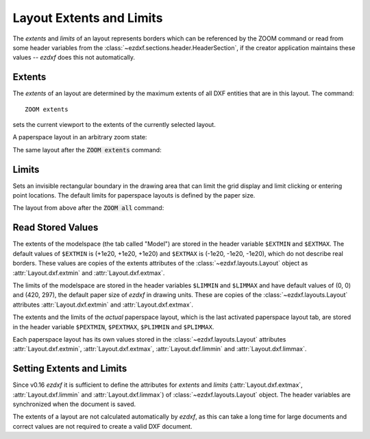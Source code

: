 .. _Layout extents and limits:

Layout Extents and Limits
=========================

The `extents` and `limits` of an layout represents borders which can be
referenced by the ZOOM command or read from some header variables from the
:class:`~ezdxf.sections.header.HeaderSection`, if the creator application
maintains these values -- `ezdxf` does this not automatically.

Extents
-------

The `extents` of an layout are determined by the maximum extents of all DXF
entities that are in this layout. The command::

    ZOOM extents

sets the current viewport to the extents of the currently selected layout.

A paperspace layout in an arbitrary zoom state:

.. image:: ../gfx/zoom_overview_800px.png

The same layout after the :code:`ZOOM extents` command:

.. image:: ../gfx/zoom_extents_800px.png

Limits
------

Sets an invisible rectangular boundary in the drawing area that can limit the
grid display and limit clicking or entering point locations. The default limits
for paperspace layouts is defined by the paper size.

The layout from above after the :code:`ZOOM all` command:

.. image:: ../gfx/zoom_all_800px.png

.. seealso::

    The AutoCAD online reference for the `ZOOM`_ and the `LIMITS`_ command.

Read Stored Values
------------------

The extents of the modelspace (the tab called "Model") are stored in
the header variable ``$EXTMIN`` and ``$EXTMAX``. The default values
of ``$EXTMIN`` is (+1e20, +1e20, +1e20) and ``$EXTMAX`` is
(-1e20, -1e20, -1e20), which do not describe real borders. These values are
copies of the extents attributes of the :class:`~ezdxf.layouts.Layout`
object as :attr:`Layout.dxf.extmin` and :attr:`Layout.dxf.extmax`.

The limits of the modelspace are stored in the header variables ``$LIMMIN`` and
``$LIMMAX`` and have default values of (0, 0) and (420, 297), the default paper
size of `ezdxf` in drawing units. These are copies of the :class:`~ezdxf.layouts.Layout`
attributes :attr:`Layout.dxf.extmin` and :attr:`Layout.dxf.extmax`.

The extents and the limits of the `actual` paperspace layout, which is the last
activated paperspace layout tab, are stored in the header variable ``$PEXTMIN``,
``$PEXTMAX``, ``$PLIMMIN`` and ``$PLIMMAX``.

Each paperspace layout has its own values stored in the :class:`~ezdxf.layouts.Layout`
attributes :attr:`Layout.dxf.extmin`, :attr:`Layout.dxf.extmax`, :attr:`Layout.dxf.limmin`
and :attr:`Layout.dxf.limmax`.

Setting Extents and Limits
--------------------------

Since v0.16 `ezdxf` it is sufficient to define the attributes for `extents` and
`limits` (:attr:`Layout.dxf.extmax`, :attr:`Layout.dxf.limmin` and
:attr:`Layout.dxf.limmax`) of :class:`~ezdxf.layouts.Layout` object.
The header variables are synchronized when the document is saved.

The extents of a layout are not calculated automatically by `ezdxf`, as this
can take a long time for large documents and correct values are not required
to create a valid DXF document.

.. seealso::

    How to: :ref:`calc msp extents`

.. _zoom: https://knowledge.autodesk.com/support/autocad/learn-explore/caas/CloudHelp/cloudhelp/2020/ENU/AutoCAD-Core/files/GUID-66E7DB72-B2A7-4166-9970-9E19CC06F739-htm.html

.. _limits: https://knowledge.autodesk.com/support/autocad/learn-explore/caas/CloudHelp/cloudhelp/2021/ENU/AutoCAD-Core/files/GUID-6CF82FC7-E1BC-4A8C-A23D-4396E3D99632-htm.html?us_oa=akn-us&us_si=e9cbb4f4-03c5-4af9-aa76-b58263233f35&us_st=LIMITS%20(Command)